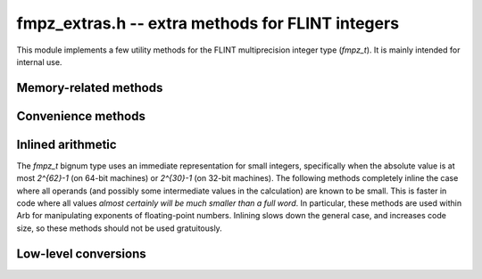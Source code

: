 .. _fmpz_extras:

**fmpz_extras.h** -- extra methods for FLINT integers
===============================================================================

This module implements a few utility methods for the FLINT
multiprecision integer type (*fmpz_t*). It is mainly intended for internal use.

Memory-related methods
-------------------------------------------------------------------------------

.. function:: slong fmpz_allocated_bytes(const fmpz_t x)

    Returns the total number of bytes heap-allocated internally by this object.
    The count excludes the size of the structure itself. Add
    ``sizeof(fmpz)`` to get the size of the object as a whole.

Convenience methods
-------------------------------------------------------------------------------

.. function:: void fmpz_adiv_q_2exp(fmpz_t z, const fmpz_t x, flint_bitcnt_t exp)

    Sets *z* to `x / 2^{exp}`, rounded away from zero.

.. function:: void fmpz_ui_mul_ui(fmpz_t x, ulong a, ulong b)

    Sets *x* to *a* times *b*.

.. function:: void fmpz_max(fmpz_t z, const fmpz_t x, const fmpz_t y)

.. function:: void fmpz_min(fmpz_t z, const fmpz_t x, const fmpz_t y)

    Sets *z* to the maximum (respectively minimum) of *x* and *y*.

Inlined arithmetic
-------------------------------------------------------------------------------

The *fmpz_t* bignum type uses an immediate representation for small
integers, specifically when the absolute value is at most `2^{62}-1` (on
64-bit machines) or `2^{30}-1` (on 32-bit machines).
The following methods completely inline the case
where all operands (and possibly some intermediate values in the calculation)
are known to be small.
This is faster in code where all values *almost certainly will be much
smaller than a full word*. In particular, these methods are used within
Arb for manipulating exponents of floating-point numbers.
Inlining slows down the general case, and increases code size,
so these methods should not be used gratuitously.

.. function:: void fmpz_add_inline(fmpz_t z, const fmpz_t x, const fmpz_t y)

.. function:: void fmpz_add_si_inline(fmpz_t z, const fmpz_t x, slong y)

.. function:: void fmpz_add_ui_inline(fmpz_t z, const fmpz_t x, ulong y)

    Sets *z* to the sum of *x* and *y*.

.. function:: void fmpz_sub_si_inline(fmpz_t z, const fmpz_t x, slong y)

    Sets *z* to the difference of *x* and *y*.

.. function:: void fmpz_add2_fmpz_si_inline(fmpz_t z, const fmpz_t x, const fmpz_t y, slong c)

    Sets *z* to the sum of *x*, *y*, and *c*.

.. function:: mp_size_t _fmpz_size(const fmpz_t x)

    Returns the number of limbs required to represent *x*.

.. function:: slong _fmpz_sub_small(const fmpz_t x, const fmpz_t y)

    Computes the difference of *x* and *y* and returns the result as
    an *slong*. The result is clamped between -*WORD_MAX* and *WORD_MAX*,
    i.e. between `\pm (2^{63}-1)` inclusive on a 64-bit machine.

.. function:: slong _fmpz_set_si_small(fmpz_t x, slong v)

    Sets *x* to the integer *v* which is required to be a value
    between *COEFF_MIN* and *COEFF_MAX* so that promotion to
    a bignum cannot occur.

Low-level conversions
-------------------------------------------------------------------------------

.. function:: void fmpz_set_mpn_large(fmpz_t z, mp_srcptr src, mp_size_t n, int negative)

    Sets *z* to the integer represented by the *n* limbs in the array *src*,
    or minus this value if *negative* is 1.
    Requires `n \ge 2` and that the top limb of *src* is nonzero.
    Note that *fmpz_set_ui*, *fmpz_neg_ui* can be used for single-limb integers.

.. macro:: FMPZ_GET_MPN_READONLY(zsign, zn, zptr, ztmp, zv)

    Given an *fmpz_t* *zv*, this macro sets *zptr* to a pointer to the limbs of *zv*,
    *zn* to the number of limbs, and *zsign* to a sign bit (0 if nonnegative,
    1 if negative). The variable *ztmp* must be a single *mp_limb_t*, which is
    used as a buffer. If *zv* is a small value, *zv* itself contains no limb
    array that *zptr* could point to, so the single limb is copied to *ztmp*
    and *zptr* is set to point to *ztmp*. The case where *zv*
    is zero is not handled specially, and *zn* is set to 1.

.. function:: void fmpz_lshift_mpn(fmpz_t z, mp_srcptr src, mp_size_t n, int negative, flint_bitcnt_t shift)

    Sets *z* to the integer represented by the *n* limbs in the array *src*,
    or minus this value if *negative* is 1, shifted left by *shift* bits.
    Requires `n \ge 1` and that the top limb of *src* is nonzero.

